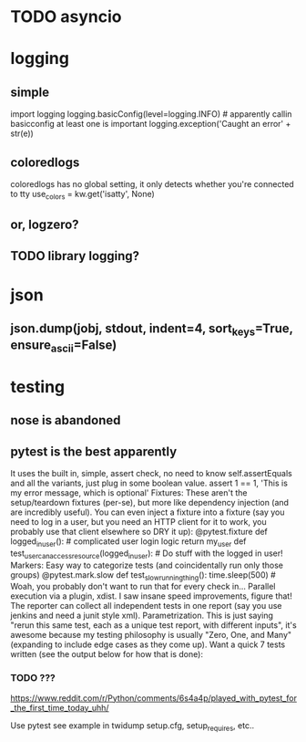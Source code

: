 #+TITLE: 
* TODO asyncio

* logging
** simple
import logging
logging.basicConfig(level=logging.INFO) # apparently callin basicconfig at least one is important
logging.exception('Caught an error' + str(e))

** coloredlogs
coloredlogs has no global setting, it only detects whether you're connected to tty
use_colors = kw.get('isatty', None)

** or, logzero?
** TODO library logging?

* json
** json.dump(jobj, stdout, indent=4, sort_keys=True, ensure_ascii=False)

* testing
** nose is abandoned
** pytest is the best apparently
It uses the built in, simple, assert check, no need to know self.assertEquals and all the variants, just plug in some boolean value.
assert 1 == 1, 'This is my error message, which is optional'
Fixtures: These aren't the setup/teardown fixtures (per-se), but more like dependency injection (and are incredibly useful). You can even inject a fixture into a fixture (say you need to log in a user, but you need an HTTP client for it to work, you probably use that client elsewhere so DRY it up):
@pytest.fixture def logged_in_user(): # complicated user login logic return my_user
def test_user_can_access_resource(logged_in_user): # Do stuff with the logged in user!
Markers: Easy way to categorize tests (and coincidentally run only those groups)
@pytest.mark.slow def test_slow_running_thing(): time.sleep(500) # Woah, you probably don't want to run that for every check in...
Parallel execution via a plugin, xdist. I saw insane speed improvements, figure that! The reporter can collect all independent tests in one report (say you use jenkins and need a junit style xml).
Parametrization. This is just saying "rerun this same test, each as a unique test report, with different inputs", it's awesome because my testing philosophy is usually "Zero, One, and Many" (expanding to include edge cases as they come up). Want a quick 7 tests written (see the output below for how that is done):

*** TODO ???

https://www.reddit.com/r/Python/comments/6s4a4p/played_with_pytest_for_the_first_time_today_uhh/

Use pytest
see example in twidump
setup.cfg, setup_requires, etc..
